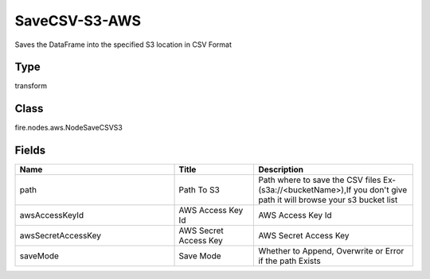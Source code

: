 SaveCSV-S3-AWS
=========== 

Saves the DataFrame into the specified S3 location in CSV Format

Type
--------- 

transform

Class
--------- 

fire.nodes.aws.NodeSaveCSVS3

Fields
--------- 

.. list-table::
      :widths: 10 5 10
      :header-rows: 1

      * - Name
        - Title
        - Description
      * - path
        - Path To S3
        - Path where to save the CSV files Ex- (s3a://<bucketName>),If you don't give path it will browse your s3 bucket list
      * - awsAccessKeyId
        - AWS Access Key Id
        - AWS Access Key Id
      * - awsSecretAccessKey
        - AWS Secret Access Key
        - AWS Secret Access Key
      * - saveMode
        - Save Mode
        - Whether to Append, Overwrite or Error if the path Exists




